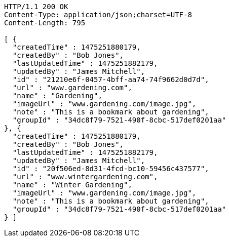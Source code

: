 [source,http,options="nowrap"]
----
HTTP/1.1 200 OK
Content-Type: application/json;charset=UTF-8
Content-Length: 795

[ {
  "createdTime" : 1475251880179,
  "createdBy" : "Bob Jones",
  "lastUpdatedTime" : 1475251882179,
  "updatedBy" : "James Mitchell",
  "id" : "21210e6f-0457-4bff-aa74-74f9662d0d7d",
  "url" : "www.gardening.com",
  "name" : "Gardening",
  "imageUrl" : "www.gardening.com/image.jpg",
  "note" : "This is a bookmark about gardening",
  "groupId" : "34dc8f79-7521-490f-8cbc-517def0201aa"
}, {
  "createdTime" : 1475251880179,
  "createdBy" : "Bob Jones",
  "lastUpdatedTime" : 1475251882179,
  "updatedBy" : "James Mitchell",
  "id" : "20f506ed-8d31-4fcd-bc10-59456c437577",
  "url" : "www.wintergardening.com",
  "name" : "Winter Gardening",
  "imageUrl" : "www.gardening.com/image.jpg",
  "note" : "This is a bookmark about gardening",
  "groupId" : "34dc8f79-7521-490f-8cbc-517def0201aa"
} ]
----